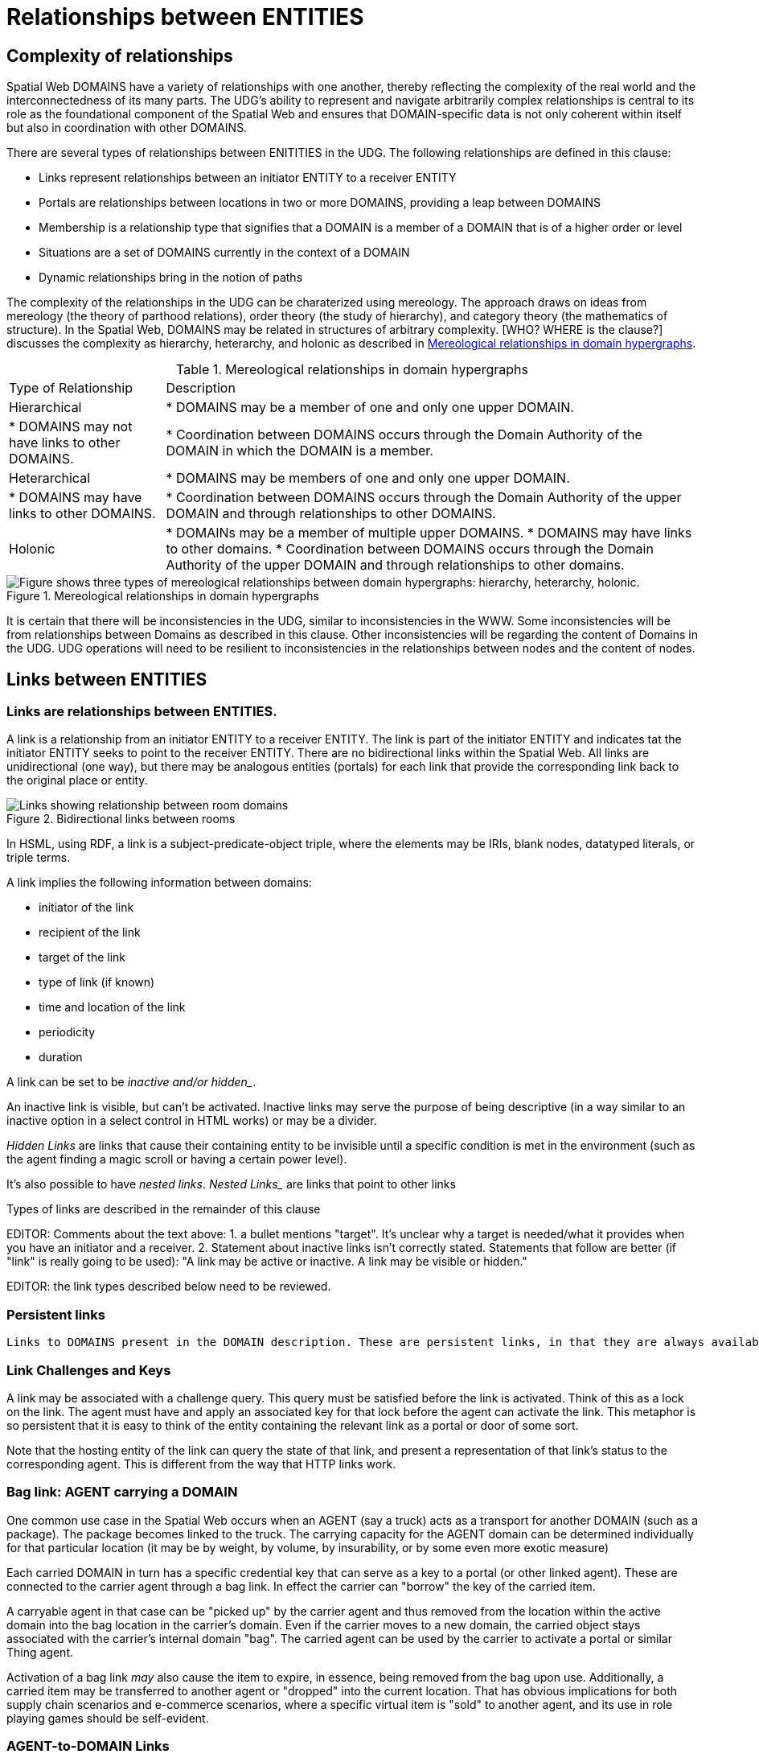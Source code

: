 [[relationships]]
= Relationships between ENTITIES

== Complexity of relationships

Spatial Web DOMAINS have a variety of relationships with one another, thereby reflecting the complexity of the real world and the interconnectedness of its many parts. The UDG's ability to represent and navigate arbitrarily complex relationships is central to its role as the foundational component of the Spatial Web and ensures that DOMAIN-specific data is not only coherent within itself but also in coordination with other DOMAINS.

There are several types of relationships between ENITITIES in the UDG.  The following relationships are defined in this clause: 

 * Links represent relationships between an initiator ENTITY to a receiver ENTITY
 * Portals are relationships between locations in two or more DOMAINS, providing a leap between DOMAINS
 * Membership is a relationship type that signifies that a DOMAIN is a member of a DOMAIN that is of a higher order or level
 * Situations are a set of DOMAINS currently in the context of a DOMAIN
 * Dynamic relationships bring in the notion of paths

The complexity of the relationships in the UDG can be charaterized using mereology. The approach draws on ideas from mereology (the theory of parthood relations), order theory (the study of hierarchy), and category theory (the mathematics of structure). In the Spatial Web, DOMAINS may be related in structures of arbitrary complexity. [WHO? WHERE is the clause?] discusses the complexity as hierarchy, heterarchy, and holonic as described in <<domain_relationships>>.


[[domain_relationships]]
.Mereological relationships in domain hypergraphs
[%autowidth]
|===
| Type of Relationship | Description
| Hierarchical
| * DOMAINS may be a member of one and only one upper DOMAIN. 
| * DOMAINS may not have links to other DOMAINS.   
| * Coordination between DOMAINS occurs through the Domain Authority of the DOMAIN in which the DOMAIN is a member. 
| Heterarchical
| * DOMAINS may be members of one and only one upper DOMAIN. 
| * DOMAINS may have links to other DOMAINS. 
| * Coordination between DOMAINS occurs through the Domain Authority of the upper DOMAIN and through relationships to other DOMAINS. 
| Holonic
| * DOMAINs may be a member of multiple upper DOMAINS. * DOMAINS may have links to other domains.  * Coordination between DOMAINS occurs through the Domain Authority of the upper DOMAIN and through relationships to other domains.
|===
 

[[domain_relationship_types]]
.Mereological relationships in domain hypergraphs
image::domain_relationship_types.png["Figure shows three types of mereological relationships between domain hypergraphs: hierarchy, heterarchy, holonic."]


It is certain that there will be inconsistencies in the UDG, similar to inconsistencies in the WWW. Some inconsistencies will be from relationships between Domains as described in this clause. Other inconsistencies will be regarding the content of Domains in the UDG.  UDG operations will need to be resilient to inconsistencies in the relationships between nodes and the content of nodes.



[[links]]
== Links between ENTITIES

=== Links are relationships between ENTITIES.

A link is a relationship from an initiator ENTITY to a receiver ENTITY.  The link is part of the initiator ENTITY and indicates tat the initiator ENTITY seeks to point to the receiver ENTITY. There are no bidirectional links within the Spatial Web. All links are unidirectional (one way), but there may be analogous entities (portals) for each link that provide the corresponding link back to the original place or entity.

[[fig-room-to-room]]
.Bidirectional links between rooms
image::room-to-room.png[Links showing relationship between room domains]


// [source,mermaid]
// ----
// graph LR
//    place1[Room 1]
//    place2[Room 2]
//    place1 -->|link to room2| place2
//    place2 -->|link to room1| place1
// ----

In HSML, using RDF, a link is a subject-predicate-object triple, where the elements may be IRIs, blank nodes, datatyped literals, or triple terms.

A link implies the following information between domains:

* initiator of the link
* recipient of the link
* target of the link
* type of link (if known)
* time and location of the link
* periodicity
* duration


A link can be set to be _inactive__ and/or __hidden__. 

An inactive link is visible, but can't be activated. Inactive links may serve the purpose of being descriptive (in a way similar to an inactive option in a select control in HTML works) or may be a divider.

__Hidden Links__ are links that cause their containing entity to be invisible until a specific condition is met in the environment (such as the agent finding a magic scroll or having a certain power level).

It's also possible to have __nested links__.  _Nested Links__ are links that point to other links

Types of links are described in the remainder of this clause

EDITOR: Comments about the text above: 1. a bullet mentions "target". It's unclear why a target is needed/what it provides when you have an initiator and a receiver.  2. Statement about inactive links isn't correctly stated. Statements that follow are better (if "link" is really going to be used): "A link may be active or inactive. A link may be visible or hidden." 

EDITOR: the link types described below need to be reviewed.


=== Persistent links

 Links to DOMAINS present in the DOMAIN description. These are persistent links, in that they are always available to the DOMAIN. 

=== Link Challenges and Keys

A link may be associated with a challenge query. This query must be satisfied before the link is activated. Think of this as a lock on the link. The agent must have and apply an associated key for that lock before the agent can activate the link. This metaphor is so persistent that it is easy to think of the entity containing the relevant link as a portal or door of some sort.

Note that the hosting entity of the link can query the state of that link, and present a representation of that link's status to the corresponding agent. This is different from the way that HTTP links work.

=== Bag link: AGENT carrying a DOMAIN 

One common use case in the Spatial Web occurs when an AGENT (say a truck) acts as a transport for another DOMAIN (such as a package). The package becomes linked to the truck.  The carrying capacity for the AGENT domain can be determined individually for that particular location (it may be by weight, by volume, by insurability, or by some even more exotic measure)

Each carried DOMAIN in turn has a specific credential key that can serve as a key to a portal (or other linked agent). These are connected to the carrier agent through a bag link. In effect the carrier can "borrow" the key of the carried item.

A carryable agent in that case can be "picked up" by the carrier agent and thus removed from the location within the active domain into the bag location in the carrier's domain. Even if the carrier moves to a new domain, the carried object stays associated with the carrier's internal domain "bag". The carried agent can be used by the carrier to activate a portal or similar Thing agent.

Activation of a bag link _may_ also cause the item to expire, in essence, being removed from the bag upon use. Additionally, a
carried item may be transferred to another agent or "dropped" into the current location. That has obvious implications for both supply chain scenarios and e-commerce scenarios, where a specific virtual item is "sold" to another agent, and its use in role playing games should be self-evident.

=== AGENT-to-DOMAIN Links

A use case is connecting one agent that is in effect a camera (a sensor array) with another agent that is a display or monitor. 

This could also be used to monitor the value of a given set of properties such as position, temperature, funds, or emotional state. Since in many cases, these values may be computed rather than intrinsic, this provides a light-weight mechanism for determining relevant state without needing to know the internal mechanisms for that agent.


== Portals

A __portal__ connects spaces as defined in <<IEEE_2874_2025, Spatial Web clause 6.2.3.7.2. Connecting spaces>>.   By identifying  sets of locations in hyperspace that connect two domains, a portal between the domains is created as a relationship between the domains.  A portal need not be binary; it could be mutiple sets of points to define an n-ary portal.  

Portals are defined using sets of points in spaces.  The sets of points might also be the locations of several domains. For example, a portal defined by locations on each side of a doorway also defines the connection of room DOMAINS which share the doorway.

A portal may be used by an AGENT to move between spaces.  The path of the agent uses the portal to move from one location to another and between domains. Such links are topological, in that such links are not necessarily dependent upon contiguity or geometry.

Portals access may be constrained by the requirement that the initiating agent has access to a cryptographic key in order to activate the portal. Such keys may be associated with dedicated agents in a Bag relationship.

A landing place is a place within a domain that is used to indicate where a given agent is placed (lands) when entering a domain without an explicit link to a place. This can be thought of as the "home" of the domain, and is indicated as a property of the domain. This corresponds roughly with the top of an HTML page when it is rendered.

Typically portals will take you from a place to another place, but it is possible to link to other entities. Such links will take you to the location of that entity. For instance, if you wanted to join a party (an link:aggregations.md[aggregation]), then you could use the SWID of that aggregation to take you to where that party is located, even if that party moves around. See <<links,Links>> for more details.

EDITOR: The OMA3 Inter-World Portaling System (IWPS) draft standard may be relevant for Spatial Web.  IWPS presents a framework for digital interoperability, acting as the 3D equivalent to a web hyperlink, linking users to various virtual worlds. The IWPS standard enables users to move between applications, even on different devices, effectively serving as a generic application launcher. 


== Membership in a DOMAIN

=== DOMAIN as a container of DOMAINS

A DOMAIN is a holon: it is both a unit and a composition.  As a unit or system, a DOMAIN performs functions that are only achievable as a collective whole.  As a composition, a DOMAIN contains parts which are subject to conditions on the parts enforced by the overall DOMAIN.  An AGENT is an excellent example of a DOMAIN as a system or organism.  In this clause we focus on the DOMAIN as a composition.

Membership in a DOMAIN is type of credential granted by the Domain Authority of the upper domain to the member domain.  The credential provides the evidence of the claim that a DOMAIN is a member of an upper DOMAIN.

Membership in DOMAINS may be a multi-layer hierarchy: a DOMAIN maybe included in a DOMAIN which in turn is included in a DOMAIN. 

As a holarchy, the membership relationship allows for a DOMAIN to be a member of more than one DOMAIN.

Movement of a DOMAIN in and out of membership in an upper DOMAIN is allowed as specified in the membership agreement of the DOMAIN.

=== Obligations on DOMAIN members.

DOMAINS define norms, obligations and laws which the member DOMAINS must adhere with.  Enforcement of the domain obligations is a function of the domain authority which manages the upper DOMAIN.

=== DOMAIN location

A DOMAIN will typically have a location in hyperspace.  The location may be a single point or it may be a more complex geometry, e.g., polygon, sphere, etc.

A DOMAIN location may be within an upper DOMAIN location. The DOMAIN may include sub-domains contained within the DOMAIN location.  For instance, a given planet domain may have multiple locations that represent the countries of that planet. 


== SITUATIONS

For the purposes of defining context, the SITUATION relationship is defined.  Typically the SITUATION is a dynamically changing relationship. 

A SITUATION relationship is a relationship ENTITY comprised of all DOMAINS that can be perceived and reasoned about by an AGENT <<IEEE_2874-2025, Spatial Web clause 6.6.4.>>.  SITUATION is to be understood as defined in [IEEE_7007_2021]: a situation is an entity comprised of participating entities and relationships that represent the limited parts of reality that can be perceived and reasoned about by agents.

A DOMAIN, in particular an AGENT, can create a SITUATION at any given moment in time.  This may include determining the visible, nearby DOMAINS and deleting DOMAINS no longer of interest. A SITUATION may be composed of:

* Location in Hyperspace
* Links to other DOMAINS that are currently active
* Membership in DOMAINS that are currently relevant
* Current presence of the AGENT within a DOMAIN which it may not be a member
* Awareness (e.g., via query) of nearby DOMAINS of interest to the AGENT with which it may not have any current relationship.



== Dynamic relationships - paths

=== Updating relationships with time and activity

An ACTIVITY is a partially ordered set of changes effected by an AGENT. An ACTIVITY may affect the relationships for a DOMAIN, including adding or deleting links, joining or leaving membership in a DOMAIN, and/or, affecting the member ENTITIES of a SITUATION.

An AGENT may move between DOMAINS.  An AGENT may be present in a DOMAIN without being a member.  The AGENT may be present in a DOMAIN and then move to another DOMAIN.  


=== Constrained paths for change

EDITOR: are paths between domains constrained?  The following text addressing constrained movement as paths needs to be reviewed.

To go from one location to another, an AGENT has to traverse a path.

Note that there are two distinct actions that can be taken, selection and path traversal. If a location can be __selected__, it identifies that location as being part of an active set of location. If it is __activated__, then the path is traversed as described above.

A ___portal___ that is applied to a given path (styled as a door or other kind of portal), that causes the activating agent (such as a player character in a game) to move to a different, specified location:

[[links-game-example]]
.Example of relationships between entities
image::links-game-example.png[example of link between entities]


// [source,mermaid]
// ----
// graph LR
//     portal1-1[fa:fa-door-open<br><b>Agent</b><br>Portal]:::agent
//     pc1-1[fa:fa-chess-pawn<br><b>Agent</b><br>Player Character]:::agent
//     room1-1[fa:fa-map-marker-alt<br><b>Place</b><br>Room 1]:::place
//     room2-1[fa:fa-map-marker-alt<br><b>Place</b><br>Room 2]:::place
//     activity1-1[fa:fa-bolt <br><b>Activity</b><br>Transfer Agent]:::activity
//     credential1-1[fa:fa-wallet <br><b>Credential</b><br>Traversal Document]:::credential
//     link1-1[fa:fa-link<br><b>Link</b><br>Link]:::swlink
//     link1-1 -->|initiating agent| pc1-1
//     link1-1 -->|targeted agent| pc1-1
//     link1-1 -->|from| room1-1
//     link1-1 -->|to| room2-1
//     link1-1 -->|has activity| activity1-1
//     link1-1 -->|requires credential| credential1-1
//     portal1-1 -->|has link| link1-1
//     pc1-1 -->|has credential| credential1-1
//
//  classDef swlink fill:orange
//  classDef agent fill:lightBlue
//  classDef place fill:lightGreen
//  classDef activity fill:yellow
//  classDef credential fill:ivory
// ----


For an AGENT to traverse a path means moving from one location to another following a particular path of intervening locations. This approach is straightforward and especially conducive to optimization of path traversals to minimize energy expenditure, though as the number of locations goes up, so too does the complexity of such computations.

In the real world, of course, we do not hop from location to location but move in a continuous fashion, and a robot or physical twin has to determine the "how" of traversal. Typically, this process lives in the interface between the virtual and physical twin.

In general, this information may be stored in metadata that is associated with the link, but that is outside of the scope of the spatial web. For instance, a robot needs to move from the bottom of a hill to the top of a hill along a road. The link may indicate characteristics of the hill - its inclination in particular - but from the standpoint of the Spatial Web, this slope is a challenge that has to be met prior to achieving the key to allow the transition from one location (the bottom of the hill) to another (the top of the hill).

In this case, the path challenge would be to solve a physics problem - is the weight of the robot, the power of the motor, and the inclination of the slope sufficient to reach the top, and are there any routes (sequences of locations) that the robot can take if the slope is too challenging? If the problem is solved, then the robot goes ahead with the selected route, otherwise, the lock remains locked.

For a sufficient large hyperspace, the mesh of potential paths can more closely represent a curve. For instance, the road may be treated as a space with a fairly high density of hexes, and rather than trying to tackle the road head-on in a linear fashion, it ascends the road as a series of switchbacks (much like a sailboat tacking against the wind).

[[fig-tacking]]
.Tacking as movement in a cellular space
image::tacking.png[Tacking]

In the case where there is a physical twin bound to an agent, the path remains active until the physical twin indicates it has successfully completed the task, at which point it may update the SITUATION associated with the agent with physical coordinates that can be translated back into tiling.

This means that in general the physical location of a tile will typically be its centrum, unless this is specifically overrriden with a centrum property.

This analogy also corresponds with non-Hilbert spaces, such as heat/pressure state regimes. In this case, the tiles represent specific regimes of behavior for the system, as the agent (or token) moves from one such state to the next. In the real world, these transitions are usually analog and may be subtle, but modeling these as a state diagram can be useful:


[[fig-ice-steam-plasma]]
.Transitions of state between ice, steam, plasma
image::ice-steam-plasma.png[Transitions of state between ice, steam, plasma]

// [source,mermaid]
// ----
// ---
// config:
//    layout: elk
// ---
// graph LR
//    perovskite[Perovskite]
//    ice[Ice]
//    liquidWater[Liquid Water]
//    steam[Steam]
//    plasma[Plasma]
//    perovskite <--> ice <-->liquidWater <--> steam <--> plasma
//    ice <--> steam
// ----

The agent's position across the hyperspace of locations indicates what state the agent is in, where the agent can be seen as a marker for the current state.

== Requirements and recommendations

TBD